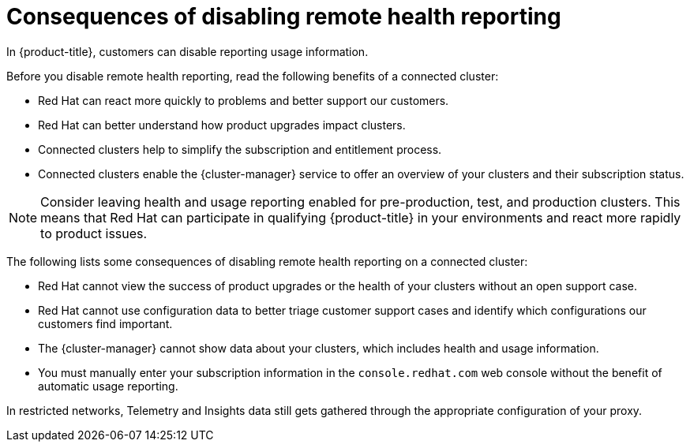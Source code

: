 // Module included in the following assemblies:
//
// * support/remote_health_monitoring/remote-health-reporting.adoc

:_mod-docs-content-type: CONCEPT
[id="telemetry-consequences-of-disabling-telemetry_{context}"]
= Consequences of disabling remote health reporting

In {product-title}, customers can disable reporting usage information.

Before you disable remote health reporting, read the following benefits of a connected cluster:

* Red{nbsp}Hat can react more quickly to problems and better support our customers.
* Red{nbsp}Hat can better understand how product upgrades impact clusters.
* Connected clusters help to simplify the subscription and entitlement process.
* Connected clusters enable the {cluster-manager} service to offer an overview of your clusters and their subscription status.

[NOTE]
====
Consider leaving health and usage reporting enabled for pre-production, test, and production clusters. This means that Red{nbsp}Hat can participate in qualifying {product-title} in your environments and react more rapidly to product issues.
====

The following lists some consequences of disabling remote health reporting on a connected cluster:

* Red{nbsp}Hat cannot view the success of product upgrades or the health of your clusters without an open support case.
* Red{nbsp}Hat cannot use configuration data to better triage customer support cases and identify which configurations our customers find important.
* The {cluster-manager} cannot show data about your clusters, which includes health and usage information.
ifndef::openshift-origin[]
* You must manually enter your subscription information in the `console.redhat.com` web console without the benefit of automatic usage reporting.
endif::[]

In restricted networks, Telemetry and Insights data still gets gathered through the appropriate configuration of your proxy.
